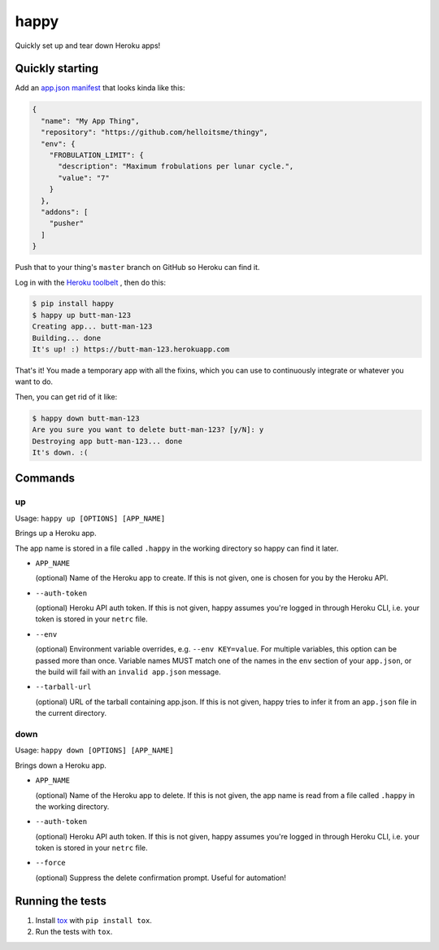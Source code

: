 happy
=====

.. image:: https://img.shields.io/travis/grampajoe/happy.svg
  :target: https://travis-ci.org/grampajoe/happy
.. image:: https://img.shields.io/coveralls/grampajoe/happy.svg
  :target: https://coveralls.io/r/grampajoe/happy
.. image:: https://img.shields.io/scrutinizer/g/grampajoe/happy.svg
  :target: https://scrutinizer-ci.com/g/grampajoe/happy/

Quickly set up and tear down Heroku apps!

Quickly starting
----------------

Add an `app.json manifest`_
that looks kinda like this:

.. code:: json

  {
    "name": "My App Thing",
    "repository": "https://github.com/helloitsme/thingy",
    "env": {
      "FROBULATION_LIMIT": {
        "description": "Maximum frobulations per lunar cycle.",
        "value": "7"
      }
    },
    "addons": [
      "pusher"
    ]
  }

Push that to your thing's ``master`` branch on GitHub so Heroku can find it.

Log in with the `Heroku toolbelt`_ , then do this:

.. code:: text

  $ pip install happy
  $ happy up butt-man-123
  Creating app... butt-man-123
  Building... done
  It's up! :) https://butt-man-123.herokuapp.com

That's it! You made a temporary app with all the fixins, which you can
use to continuously integrate or whatever you want to do.

Then, you can get rid of it like:

.. code:: text

  $ happy down butt-man-123
  Are you sure you want to delete butt-man-123? [y/N]: y
  Destroying app butt-man-123... done
  It's down. :(

.. _app.json manifest: https://devcenter.heroku.com/articles/app-json-schema
.. _Heroku toolbelt: https://toolbelt.heroku.com/

Commands
--------

up
~~

Usage: ``happy up [OPTIONS] [APP_NAME]``

Brings up a Heroku app.

The app name is stored in a file called ``.happy`` in the working directory so
happy can find it later.

- ``APP_NAME``

  (optional) Name of the Heroku app to create. If this is not given, one is
  chosen for you by the Heroku API.

- ``--auth-token``

  (optional) Heroku API auth token. If this is not given, happy assumes you're
  logged in through Heroku CLI, i.e. your token is stored in your ``netrc``
  file.

- ``--env``

  (optional) Environment variable overrides, e.g. ``--env KEY=value``. For
  multiple variables, this option can be passed more than once. Variable names
  MUST match one of the names in the ``env`` section of your ``app.json``, or
  the build will fail with an ``invalid app.json`` message.

- ``--tarball-url``

  (optional) URL of the tarball containing app.json. If this is not given,
  happy tries to infer it from an ``app.json`` file in the current directory.

down
~~~~

Usage: ``happy down [OPTIONS] [APP_NAME]``

Brings down a Heroku app.

- ``APP_NAME``

  (optional) Name of the Heroku app to delete. If this is not given, the app
  name is read from a file called ``.happy`` in the working directory.

- ``--auth-token``

  (optional) Heroku API auth token. If this is not given, happy assumes you're
  logged in through Heroku CLI, i.e. your token is stored in your ``netrc``
  file.

- ``--force``

  (optional) Suppress the delete confirmation prompt. Useful for automation!

Running the tests
-----------------

1. Install tox_ with ``pip install tox``.
2. Run the tests with ``tox``.

.. _tox: https://tox.readthedocs.org
